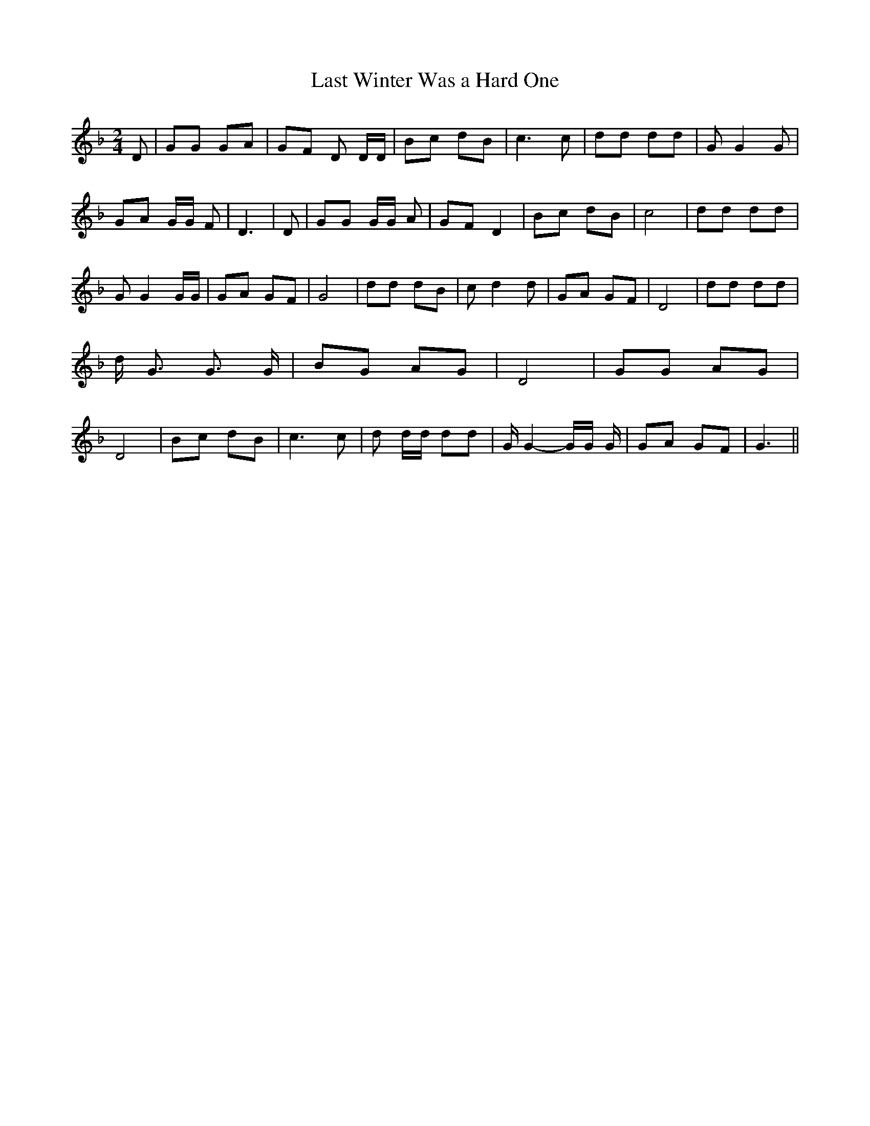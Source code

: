 % Generated more or less automatically by swtoabc by Erich Rickheit KSC
X:1
T:Last Winter Was a Hard One
M:2/4
L:1/8
K:F
 D| GG GA|G-F D D/2D/2| Bc dB| c3 c| dd dd| G G2 G| GA G/2G/2 F| D3|\
 D| GG G/2G/2 A| GF D2| Bc dB| c4| dd dd| G G2 G/2G/2| GA GF| G4| dd dB|\
 c d2 d| GA GF| D4| dd dd| d/2 G3/2 G3/2 G/2| BG AG| D4| GG AG| D4|\
 Bc dB| c3 c| d d/2d/2 dd| G/2 G2- G/2G/2 G/2| GA GF| G3||

